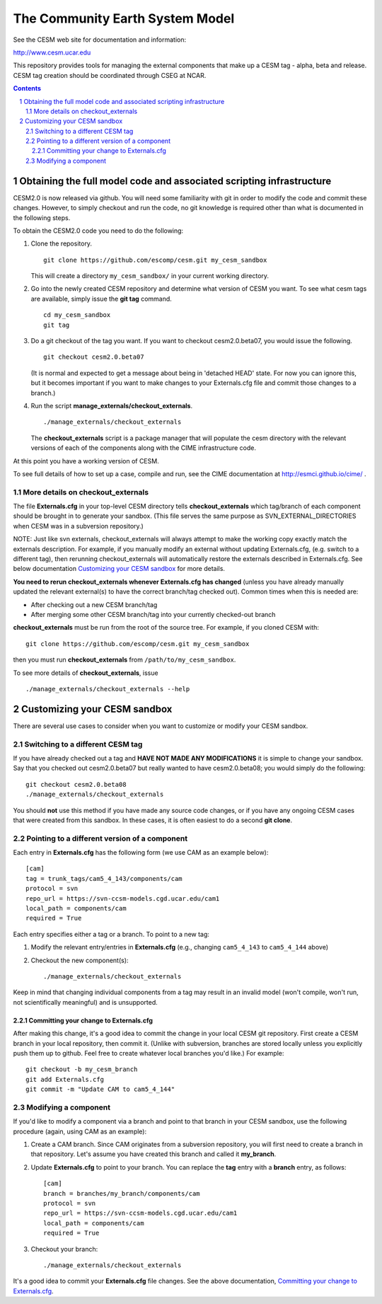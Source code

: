 ==================================
 The Community Earth System Model
==================================

See the CESM web site for documentation and information:

http://www.cesm.ucar.edu

This repository provides tools for managing the external components that
make up a CESM tag - alpha, beta and release. CESM tag creation should
be coordinated through CSEG at NCAR.

.. sectnum::

.. contents::

Obtaining the full model code and associated scripting infrastructure
=====================================================================

CESM2.0 is now released via github. You will need some familiarity with git in order
to modify the code and commit these changes. However, to simply checkout and run the
code, no git knowledge is required other than what is documented in the following steps.

To obtain the CESM2.0 code you need to do the following:

#. Clone the repository. ::

      git clone https://github.com/escomp/cesm.git my_cesm_sandbox

   This will create a directory ``my_cesm_sandbox/`` in your current working directory.

#. Go into the newly created CESM repository and determine what version of CESM you want.
   To see what cesm tags are available, simply issue the **git tag** command. ::

      cd my_cesm_sandbox
      git tag

#. Do a git checkout of the tag you want. If you want to checkout cesm2.0.beta07, you would issue the following. ::

      git checkout cesm2.0.beta07

   (It is normal and expected to get a message about being in 'detached
   HEAD' state. For now you can ignore this, but it becomes important if
   you want to make changes to your Externals.cfg file and commit those
   changes to a branch.)

#. Run the script **manage_externals/checkout_externals**. ::

      ./manage_externals/checkout_externals

   The **checkout_externals** script is a package manager that will
   populate the cesm directory with the relevant versions of each of the
   components along with the CIME infrastructure code.

At this point you have a working version of CESM.

To see full details of how to set up a case, compile and run, see the CIME documentation at http://esmci.github.io/cime/ .

More details on checkout_externals
----------------------------------

The file **Externals.cfg** in your top-level CESM directory tells
**checkout_externals** which tag/branch of each component should be
brought in to generate your sandbox. (This file serves the same purpose
as SVN_EXTERNAL_DIRECTORIES when CESM was in a subversion repository.)

NOTE: Just like svn externals, checkout_externals will always attempt
to make the working copy exactly match the externals description. For
example, if you manually modify an external without updating Externals.cfg,
(e.g. switch to a different tag), then rerunning checkout_externals
will automatically restore the externals described in Externals.cfg. See
below documentation `Customizing your CESM sandbox`_ for more details.

**You need to rerun checkout_externals whenever Externals.cfg has
changed** (unless you have already manually updated the relevant
external(s) to have the correct branch/tag checked out). Common times
when this is needed are:

* After checking out a new CESM branch/tag

* After merging some other CESM branch/tag into your currently
  checked-out branch

**checkout_externals** must be run from the root of the source
tree. For example, if you cloned CESM with::

  git clone https://github.com/escomp/cesm.git my_cesm_sandbox

then you must run **checkout_externals** from
``/path/to/my_cesm_sandbox``.

To see more details of **checkout_externals**, issue ::

  ./manage_externals/checkout_externals --help

Customizing your CESM sandbox
=============================

There are several use cases to consider when you want to customize or modify your CESM sandbox.

Switching to a different CESM tag
---------------------------------

If you have already checked out a tag and **HAVE NOT MADE ANY
MODIFICATIONS** it is simple to change your sandbox. Say that you
checked out cesm2.0.beta07 but really wanted to have cesm2.0.beta08;
you would simply do the following::

  git checkout cesm2.0.beta08
  ./manage_externals/checkout_externals

You should **not** use this method if you have made any source code
changes, or if you have any ongoing CESM cases that were created from
this sandbox. In these cases, it is often easiest to do a second **git
clone**.

Pointing to a different version of a component
----------------------------------------------

Each entry in **Externals.cfg** has the following form (we use CAM as an
example below)::
 
  [cam]
  tag = trunk_tags/cam5_4_143/components/cam
  protocol = svn
  repo_url = https://svn-ccsm-models.cgd.ucar.edu/cam1
  local_path = components/cam
  required = True

Each entry specifies either a tag or a branch. To point to a new tag:

#. Modify the relevant entry/entries in **Externals.cfg** (e.g., changing
   ``cam5_4_143`` to ``cam5_4_144`` above)

#. Checkout the new component(s)::

     ./manage_externals/checkout_externals

Keep in mind that changing individual components from a tag may result
in an invalid model (won't compile, won't run, not scientifically
meaningful) and is unsupported.

Committing your change to Externals.cfg
~~~~~~~~~~~~~~~~~~~~~~~~~~~~~~~~~~

After making this change, it's a good idea to commit the change in your
local CESM git repository. First create a CESM branch in your local
repository, then commit it. (Unlike with subversion, branches are stored
locally unless you explicitly push them up to github. Feel free to
create whatever local branches you'd like.) For example::

  git checkout -b my_cesm_branch
  git add Externals.cfg
  git commit -m "Update CAM to cam5_4_144"

Modifying a component
---------------------

If you'd like to modify a component via a branch and point to that
branch in your CESM sandbox, use the following procedure (again, using
CAM as an example):

#. Create a CAM branch. Since CAM originates from a subversion
   repository, you will first need to create a branch in that
   repository. Let's assume you have created this branch and called it
   **my_branch**.

#. Update **Externals.cfg** to point to your branch. You can replace the
   **tag** entry with a **branch** entry, as follows::

     [cam]
     branch = branches/my_branch/components/cam
     protocol = svn
     repo_url = https://svn-ccsm-models.cgd.ucar.edu/cam1
     local_path = components/cam
     required = True

#. Checkout your branch::

     ./manage_externals/checkout_externals

It's a good idea to commit your **Externals.cfg** file changes. See the above
documentation, `Committing your change to Externals.cfg`_.
